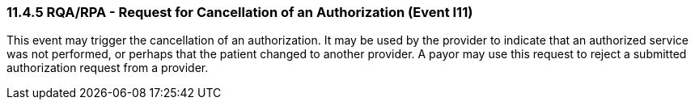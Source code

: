 === 11.4.5 RQA/RPA - Request for Cancellation of an Authorization (Event I11)

This event may trigger the cancellation of an authorization. It may be used by the provider to indicate that an authorized service was not performed, or perhaps that the patient changed to another provider. A payor may use this request to reject a submitted authorization request from a provider.

